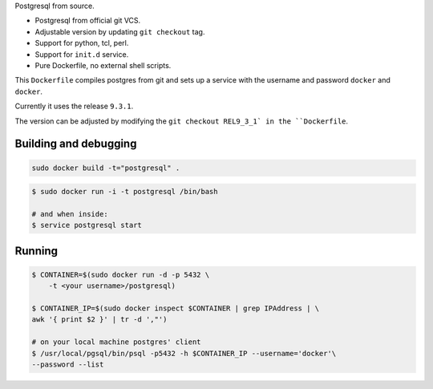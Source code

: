Postgresql from source.

* Postgresql from official git VCS.
* Adjustable version by updating ``git checkout`` tag.
* Support for python, tcl, perl.
* Support for ``init.d`` service.
* Pure Dockerfile, no external shell scripts.

This ``Dockerfile`` compiles postgres from git and sets up a service with
the username and password ``docker`` and ``docker``.

Currently it uses the release ``9.3.1``.

The version can be adjusted by modifying the ``git checkout REL9_3_1` in
the ``Dockerfile``.

Building and debugging
======================

.. code-block:: bash

    sudo docker build -t="postgresql" .

.. code-block:: bash

    $ sudo docker run -i -t postgresql /bin/bash

    # and when inside:
    $ service postgresql start

Running
=======

.. code-block:: bash

    $ CONTAINER=$(sudo docker run -d -p 5432 \
        -t <your username>/postgresql)

    $ CONTAINER_IP=$(sudo docker inspect $CONTAINER | grep IPAddress | \
    awk '{ print $2 }' | tr -d ',"')

    # on your local machine postgres' client
    $ /usr/local/pgsql/bin/psql -p5432 -h $CONTAINER_IP --username='docker'\
    --password --list
